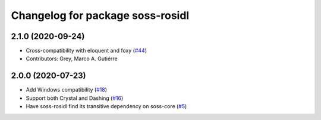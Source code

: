^^^^^^^^^^^^^^^^^^^^^^^^^^^^^^^^^^^^
Changelog for package soss-rosidl
^^^^^^^^^^^^^^^^^^^^^^^^^^^^^^^^^^^^

2.1.0 (2020-09-24)
------------------
* Cross-compatibility with eloquent and foxy (`#44 <https://github.com/osrf/soss/issues/44>`_)
* Contributors: Grey, Marco A. Gutiérre

2.0.0 (2020-07-23)
------------------
* Add Windows compatibility (`#18 <https://github.com/osrf/soss/pull/18>`_)
* Support both Crystal and Dashing (`#16 <https://github.com/osrf/soss/pull/16>`_)
*  Have soss-rosidl find its transitive dependency on soss-core (`#5 <https://github.com/osrf/soss/pull/5>`_)
